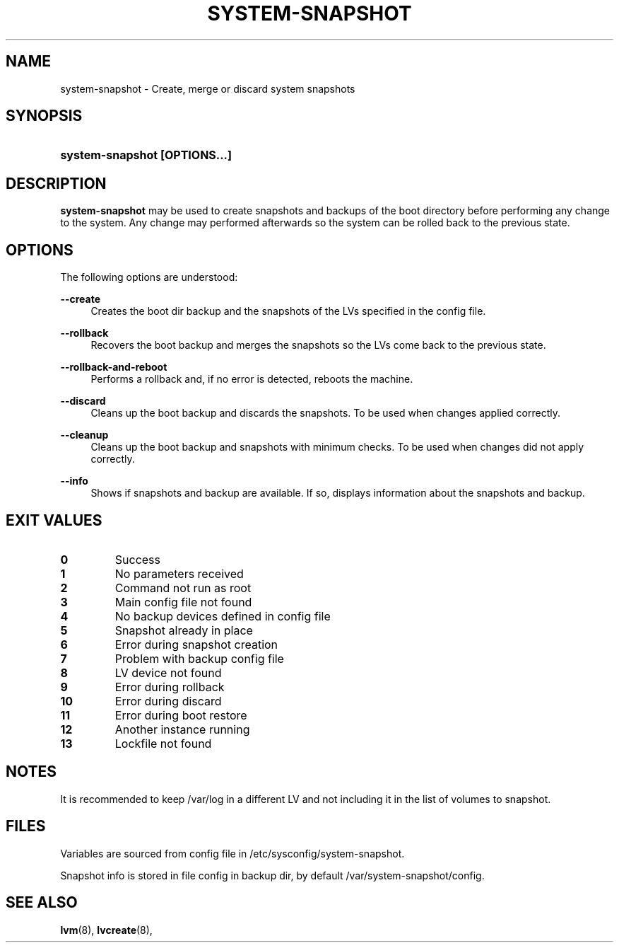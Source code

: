 '\" t
.TH "SYSTEM-SNAPSHOT" "8" "" "" "system-snapshot"
.\" -----------------------------------------------------------------
.\" * Define some portability stuff
.\" -----------------------------------------------------------------
.ie \n(.g .ds Aq \(aq
.el       .ds Aq '
.\" -----------------------------------------------------------------
.\" * set default formatting
.\" -----------------------------------------------------------------
.\" disable hyphenation
.nh
.\" disable justification (adjust text to left margin only)
.ad l
.\" -----------------------------------------------------------------
.\" * MAIN CONTENT STARTS HERE *
.\" -----------------------------------------------------------------
.SH "NAME"
system\-snapshot \- Create, merge or discard system snapshots 
.SH "SYNOPSIS"
.HP \w'\fBsystem\-snapshot\ \fR\fB[OPTIONS...]\fR\fB'u
\fBsystem\-snapshot \fR\fB[OPTIONS...]\fR\fB
.SH "DESCRIPTION"
.PP
\fBsystem\-snapshot\fR
may be used to create snapshots and backups of the boot directory before performing any change to the system\&. Any change may performed afterwards so the system can be rolled back to the previous state\&.
.SH "OPTIONS"
.PP
The following options are understood:
.PP
\fB\-\-create\fR
.RS 4
Creates the boot dir backup and the snapshots of the LVs specified in the config file\&.
.RE
.PP
\fB\-\-rollback\fR
.RS 4
Recovers the boot backup and merges the snapshots so the LVs come back to the previous state\&.
.RE
.PP
\fB\-\-rollback\-and\-reboot\fR
.RS 4
Performs a rollback and, if no error is detected, reboots the machine\&.
.RE
.PP
\fB\-\-discard\fR
.RS 4
Cleans up the boot backup and discards the snapshots\&. To be used when changes applied correctly\&.
.RE
.PP
\fB\-\-cleanup\fR
.RS 4
Cleans up the boot backup and snapshots with minimum checks\&. To be used when changes did not apply correctly\&.
.RE
.PP
\fB\-\-info\fR
.RS 4
Shows if snapshots and backup are available\&. If so, displays information about the snapshots and backup\&. 
.RE
.PP
.SH "EXIT VALUES"
.PP 
.IP "\fB0\fP"
Success
.IP "\fB1\fP"
No parameters received 
.IP "\fB2\fP"
Command not run as root
.IP "\fB3\fP"
Main config file not found
.IP "\fB4\fP"
No backup devices defined in config file 
.IP "\fB5\fP"
Snapshot already in place
.IP "\fB6\fP"
Error during snapshot creation
.IP "\fB7\fP"
Problem with backup config file
.IP "\fB8\fP"
LV device not found
.IP "\fB9\fP"
Error during rollback
.IP "\fB10\fP"
Error during discard
.IP "\fB11\fP"
Error during boot restore
.IP "\fB12\fP"
Another instance running
.IP "\fB13\fP"
Lockfile not found
.RE
.SH "NOTES"
.PP
It is recommended to keep /var/log in a different LV and not including it in the list of volumes to snapshot.
.SH "FILES"
.PP
Variables are sourced from config file in /etc/sysconfig/system-snapshot\&.
.PP
Snapshot info is stored in file config in backup dir, by default /var/system-snapshot/config\&.
.SH "SEE ALSO"
.PP
\fBlvm\fR(8),
\fBlvcreate\fR(8),
